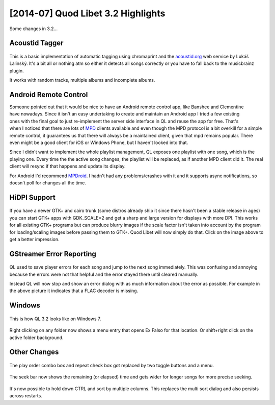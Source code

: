 [2014-07] Quod Libet 3.2 Highlights
===================================

Some changes in 3.2...

Acoustid Tagger
---------------

.. figure:: images/acoustid.png
    :class: screenshot
    :width: 400px

This is a basic implementation of automatic tagging using chromaprint and the 
`acoustid.org <https://acoustid.org/>`__ web service by Lukáš Lalinský. It's a 
bit all or nothing atm so either it detects all songs correctly or you have to 
fall back to the musicbrainz plugin.

It works with random tracks, multiple albums and incomplete albums.


Android Remote Control
----------------------

.. figure:: images/mpdroid.png
    :align: right
    :class: screenshot
    :width: 250px

.. figure:: images/mpdroid_settings.png
    :align: right
    :class: screenshot
    :width: 250px


Someone pointed out that it would be nice to have an Android remote control 
app, like Banshee and Clementine have nowadays. Since it isn't an easy 
undertaking to create and maintain an Android app I tried a few existing ones 
with the final goal to just re-implement the server side interface in QL and 
reuse the app for free. That's when I noticed that there are lots of `MPD 
<http://www.musicpd.org/>`__ clients available and even though the MPD 
protocol is a bit overkill for a simple remote control, it guarantees us 
that there will always be a maintained client, given that mpd remains popular. 
There even might be a good client for iOS or Windows Phone, but I haven't 
looked into that.

Since I didn't want to implement the whole playlist management, QL exposes one 
playlist with one song, which is the playing one. Every time the the active 
song changes, the playlist will be replaced, as if another MPD client did it.
The real client will resync if that happens and update its display.

For Android I'd recommend `MPDroid 
<https://play.google.com/store/apps/details?id=com.namelessdev.mpdroid>`__. I 
hadn't had any problems/crashes with it and it supports async notifications, 
so doesn't poll for changes all the time.

.. figure:: images/mpd_settings.png
    :class: screenshot


HiDPI Support
-------------

.. figure:: images/hidpi.png
    :class: screenshot
    :width: 400px

If you have a newer GTK+ and cairo trunk (some distros already ship it since 
there hasn't been a stable release in ages) you can start GTK+ apps with 
GDK_SCALE=2 and get a sharp and large version for displays with more DPI. This 
works for all existing GTK+ programs but can produce blurry images if the 
scale factor isn't taken into account by the program for loading/scaling 
images before passing them to GTK+. Quod Libet will now simply do that. Click 
on the image above to get a better impression.


GStreamer Error Reporting
-------------------------

.. figure:: images/gstreamer_error.png
    :class: screenshot
    :width: 400px

QL used to save player errors for each song and jump to the next song 
immediately. This was confusing and annoying because the errors were not that 
helpful and the error stayed there until cleared manually.

Instead QL will now stop and show an error dialog with as much information 
about the error as possible. For example in the above picture it indicates 
that a FLAC decoder is missing.


Windows
-------

.. figure:: images/windows7.png
    :class: screenshot
    :width: 400px

This is how QL 3.2 looks like on Windows 7.

.. figure:: images/windows_context.png
    :class: screenshot

Right clicking on any folder now shows a menu entry that opens Ex Falso for 
that location. Or shift+right click on the active folder background.


Other Changes
-------------

.. figure:: images/playorder.png
    :class: screenshot

The play order combo box and repeat check box got replaced by two toggle 
buttons and a menu.

.. figure:: images/seekbar.png
    :class: screenshot

The seek bar now shows the remaining (or elapsed) time and gets wider for 
longer songs for more precise seeking.

.. figure:: images/multisort.png
    :class: screenshot

It's now possible to hold down CTRL and sort by multiple columns. This 
replaces the multi sort dialog and also persists across restarts.
